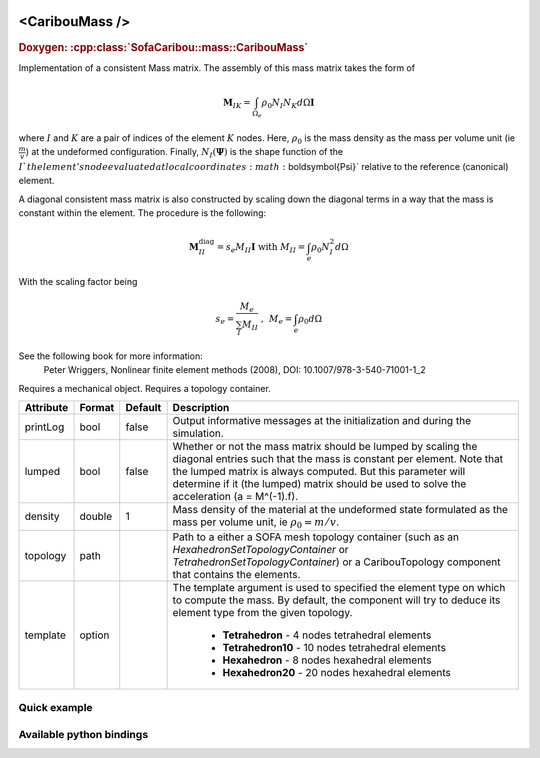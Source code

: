  .. _caribou_mass_doc:
 .. role:: important

<CaribouMass />
===============

.. rst-class:: doxy-label
.. rubric:: Doxygen:
    :cpp:class:`SofaCaribou::mass::CaribouMass`

Implementation of a consistent Mass matrix.
The assembly of this mass matrix takes the form of

.. math::
    \boldsymbol{M}_{IK}  = \int_{\Omega_e} \rho_0 N_I N_K d\Omega \boldsymbol{I}

where :math:`I` and :math:`K` are a pair of indices of the element :math:`K` nodes.
Here, :math:`\rho_0` is the mass density as the mass per volume unit (ie
:math:`\frac{m}{v}`) at the undeformed configuration. Finally, :math:`N_I(\boldsymbol{\Psi})`
is the shape function of the :math:`I`th element's node evaluated at
local coordinates :math:`\boldsymbol{\Psi}` relative to the reference (canonical) element.

A diagonal consistent mass matrix is also constructed by scaling down the diagonal
terms in a way that the mass is constant within the element. The procedure is the following:

.. math::
    \boldsymbol{M}_{II}^{\text{diag}}  = s_e M_{II} \boldsymbol{I}  ~ \text{with} ~ M_{II} = \int_{e} \rho_0 N_I^2 d\Omega

With the scaling factor being

.. math::
    s_e  = \frac{M_e}{\sum_I M_{II}} ~\text{, }~ M_e = \int_{e} \rho_0 d\Omega

See the following book for more information:
  Peter Wriggers, Nonlinear finite element methods (2008),
  DOI: 10.1007/978-3-540-71001-1_2

:important:`Requires a mechanical object.`
:important:`Requires a topology container.`


.. list-table::
    :widths: 1 1 1 100
    :header-rows: 1
    :stub-columns: 0

    * - Attribute
      - Format
      - Default
      - Description
    * - printLog
      - bool
      - false
      - Output informative messages at the initialization and during the simulation.
    * - lumped
      - bool
      - false
      - Whether or not the mass matrix should be lumped by scaling the diagonal entries such that the mass
        is constant per element. Note that the lumped matrix is always computed. But this parameter
        will determine if it (the lumped) matrix should be used to solve the acceleration (a = M^(-1).f).
    * - density
      - double
      - 1
      - Mass density of the material at the undeformed state formulated as the mass per volume unit,
        ie :math:`\rho_0 = m / v`.
    * - topology
      - path
      -
      - Path to a either a SOFA mesh topology container (such as an `HexahedronSetTopologyContainer` or
        `TetrahedronSetTopologyContainer`) or a CaribouTopology component that contains the elements.
    * - template
      - option
      -
      - The template argument is used to specified the element type on which to compute the mass.
        By default, the component will try to deduce its element type from the given topology.

            * **Tetrahedron** - 4 nodes tetrahedral elements
            * **Tetrahedron10** - 10 nodes tetrahedral elements
            * **Hexahedron** - 8 nodes hexahedral elements
            * **Hexahedron20** - 20 nodes hexahedral elements

Quick example
*************
.. content-tabs::

    .. tab-container:: tab1
        :title: XML

        .. code-block:: xml

            <Node>
                <RegularGridTopology name="grid" min="-7.5 -7.5 0" max="7.5 7.5 80" n="9 9 21" />
                <MechanicalObject src="@grid" />
                <HexahedronSetTopologyContainer name="topology" src="@grid" />
                <CaribouMass density="2.5" lumped="true" topology="@topology" />
            </Node>

    .. tab-container:: tab2
        :title: Python

        .. code-block:: python

            node.addObject("RegularGridTopology", name="grid", min=[-7.5, -7.5, 0], max=[7.5, 7.5, 80], n=[9, 9, 21])
            node.addObject("MechanicalObject", src="@grid")
            node.addObject("HexahedronSetTopologyContainer", name="topology", src="@grid")
            node.addObject("CaribouMass", density=2.5, lumped=True, topology="@topology")


Available python bindings
*************************

.. py:class:: CaribouMass

    .. py:function:: M()

        :return: Copy of the consistent mass matrix as a compressed column sparse matrix
        :rtype: :class:`scipy.sparse.csc_matrix`
        :note: The mass matrix must have been assembled beforehand. See the assemble_mass_matrix() methods
               to force an assembly.

        Get the consistent mass matrix of a topology as a compressed sparse column major matrix.

    .. py:function:: M_diag()

        :return: Copy of the lumped mass matrix as a compressed column sparse matrix
        :rtype: :class:`scipy.sparse.csc_matrix`
        :note: The mass matrix must have been assembled beforehand. See the assemble_mass_matrix() methods
               to force an assembly.

        The diagonal lumped mass matrix is constructed by scaling down the diagonal terms in a way that the
        mass is constant within the element.

    .. py:function:: assemble(x)

        Assemble the mass matrix M.

        This will force an assembly of the consistent mass matrix. Since the mass matrix is function of
        the the position vector at rest passed as an nx3 array parameter with n the number of nodes.
        If x is omitted, it will use the mechanical state vector "restPosition".

        A copy of the assembled consistent mass matrix M as a column major sparse matrix can be later
        obtained using the method M().
